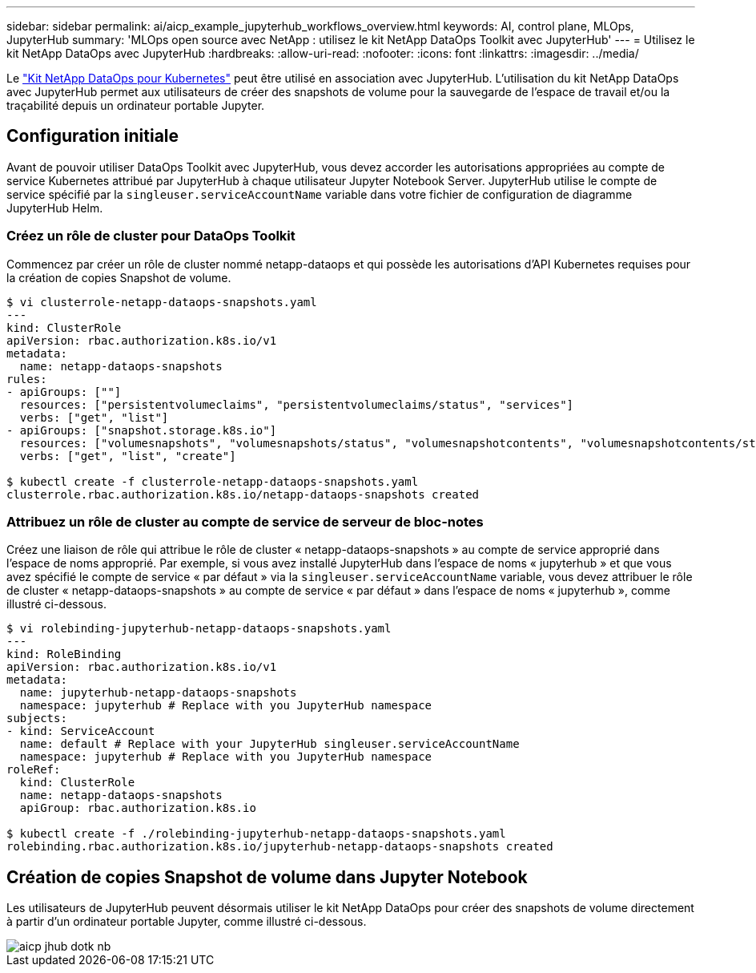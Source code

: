 ---
sidebar: sidebar 
permalink: ai/aicp_example_jupyterhub_workflows_overview.html 
keywords: AI, control plane, MLOps, JupyterHub 
summary: 'MLOps open source avec NetApp : utilisez le kit NetApp DataOps Toolkit avec JupyterHub' 
---
= Utilisez le kit NetApp DataOps avec JupyterHub
:hardbreaks:
:allow-uri-read: 
:nofooter: 
:icons: font
:linkattrs: 
:imagesdir: ../media/


[role="lead"]
Le https://github.com/NetApp/netapp-dataops-toolkit/tree/main/netapp_dataops_k8s["Kit NetApp DataOps pour Kubernetes"^] peut être utilisé en association avec JupyterHub. L'utilisation du kit NetApp DataOps avec JupyterHub permet aux utilisateurs de créer des snapshots de volume pour la sauvegarde de l'espace de travail et/ou la traçabilité depuis un ordinateur portable Jupyter.



== Configuration initiale

Avant de pouvoir utiliser DataOps Toolkit avec JupyterHub, vous devez accorder les autorisations appropriées au compte de service Kubernetes attribué par JupyterHub à chaque utilisateur Jupyter Notebook Server. JupyterHub utilise le compte de service spécifié par la `singleuser.serviceAccountName` variable dans votre fichier de configuration de diagramme JupyterHub Helm.



=== Créez un rôle de cluster pour DataOps Toolkit

Commencez par créer un rôle de cluster nommé netapp-dataops et qui possède les autorisations d'API Kubernetes requises pour la création de copies Snapshot de volume.

[source]
----
$ vi clusterrole-netapp-dataops-snapshots.yaml
---
kind: ClusterRole
apiVersion: rbac.authorization.k8s.io/v1
metadata:
  name: netapp-dataops-snapshots
rules:
- apiGroups: [""]
  resources: ["persistentvolumeclaims", "persistentvolumeclaims/status", "services"]
  verbs: ["get", "list"]
- apiGroups: ["snapshot.storage.k8s.io"]
  resources: ["volumesnapshots", "volumesnapshots/status", "volumesnapshotcontents", "volumesnapshotcontents/status"]
  verbs: ["get", "list", "create"]

$ kubectl create -f clusterrole-netapp-dataops-snapshots.yaml
clusterrole.rbac.authorization.k8s.io/netapp-dataops-snapshots created
----


=== Attribuez un rôle de cluster au compte de service de serveur de bloc-notes

Créez une liaison de rôle qui attribue le rôle de cluster « netapp-dataops-snapshots » au compte de service approprié dans l'espace de noms approprié. Par exemple, si vous avez installé JupyterHub dans l'espace de noms « jupyterhub » et que vous avez spécifié le compte de service « par défaut » via la `singleuser.serviceAccountName` variable, vous devez attribuer le rôle de cluster « netapp-dataops-snapshots » au compte de service « par défaut » dans l'espace de noms « jupyterhub », comme illustré ci-dessous.

[source]
----
$ vi rolebinding-jupyterhub-netapp-dataops-snapshots.yaml
---
kind: RoleBinding
apiVersion: rbac.authorization.k8s.io/v1
metadata:
  name: jupyterhub-netapp-dataops-snapshots
  namespace: jupyterhub # Replace with you JupyterHub namespace
subjects:
- kind: ServiceAccount
  name: default # Replace with your JupyterHub singleuser.serviceAccountName
  namespace: jupyterhub # Replace with you JupyterHub namespace
roleRef:
  kind: ClusterRole
  name: netapp-dataops-snapshots
  apiGroup: rbac.authorization.k8s.io

$ kubectl create -f ./rolebinding-jupyterhub-netapp-dataops-snapshots.yaml
rolebinding.rbac.authorization.k8s.io/jupyterhub-netapp-dataops-snapshots created
----


== Création de copies Snapshot de volume dans Jupyter Notebook

Les utilisateurs de JupyterHub peuvent désormais utiliser le kit NetApp DataOps pour créer des snapshots de volume directement à partir d'un ordinateur portable Jupyter, comme illustré ci-dessous.

image::aicp_jhub_dotk_nb.png[aicp jhub dotk nb]
